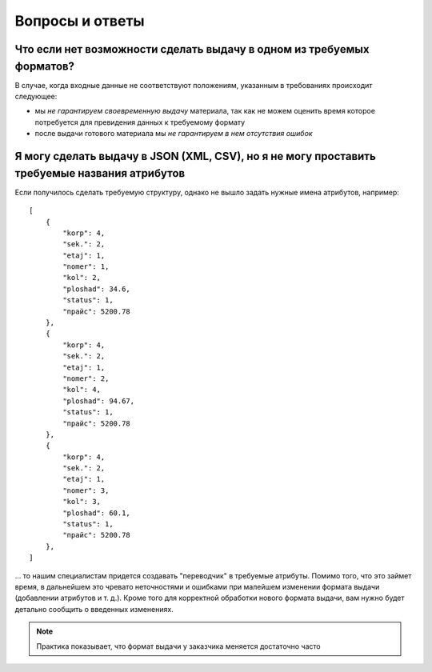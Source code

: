 ================
Вопросы и ответы
================

Что если нет возможности сделать выдачу в одном из требуемых форматов?
======================================================================

В случае, когда входные данные не соответствуют положениям, указанным в
требованиях происходит следующее:

* мы *не гарантируем своевременную выдачу* материала, так как не можем оценить
  время которое потребуется для превидения данных к требуемому формату
* после выдачи готового материала мы *не гарантируем в нем отсутствия ошибок*

Я могу сделать выдачу в JSON (XML, CSV), но я не могу проставить требуемые названия атрибутов
=============================================================================================

Если получилось сделать требуемую структуру, однако не вышло задать нужные
имена атрибутов, например::

    [
        {
            "korp": 4,
            "sek.": 2,
            "etaj": 1,
            "nomer": 1,
            "kol": 2,
            "ploshad": 34.6,
            "status": 1,
            "прайс": 5200.78
        },
        {
            "korp": 4,
            "sek.": 2,
            "etaj": 1,
            "nomer": 2,
            "kol": 4,
            "ploshad": 94.67,
            "status": 1,
            "прайс": 5200.78
        },
        {
            "korp": 4,
            "sek.": 2,
            "etaj": 1,
            "nomer": 3,
            "kol": 3,
            "ploshad": 60.1,
            "status": 1,
            "прайс": 5200.78
        },
    ]


... то нашим специалистам придется создавать "переводчик" в требуемые атрибуты.
Помимо того, что это займет время, в дальнейшем это чревато неточностями и
ошибками при малейшем изменении формата выдачи (добавлении атрибутов и т. д.).
Кроме того для корректной обработки нового формата выдачи, вам нужно будет
детально сообщить о введенных изменениях.

.. note::
   Практика показывает, что формат выдачи у заказчика меняется достаточно часто

.. TODO добавить вопрос о "шахматках"